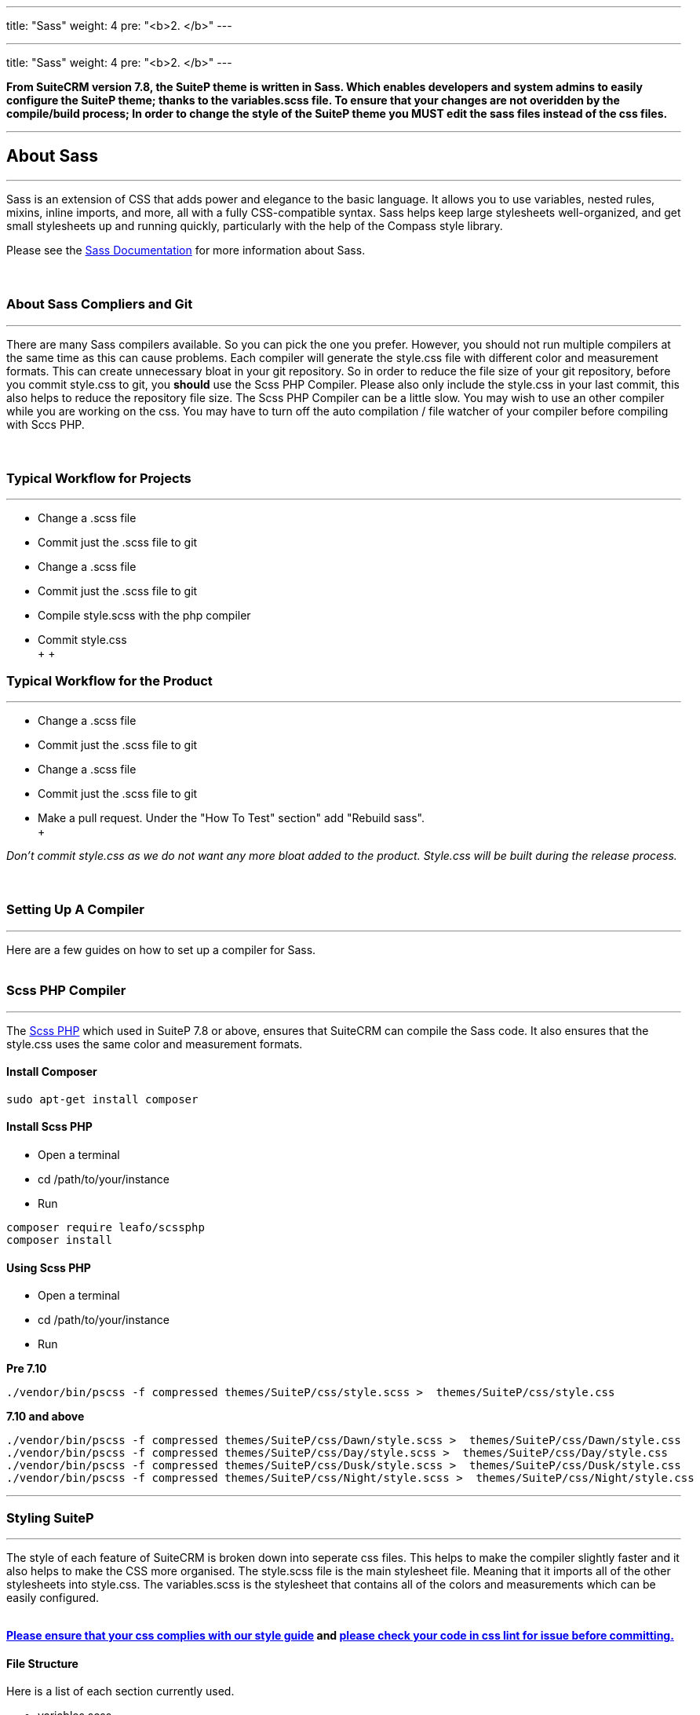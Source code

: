 ---
title: "Sass"
weight: 4
pre: "<b>2. </b>"
---

---
title: "Sass"
weight: 4
pre: "<b>2. </b>"
---


*From SuiteCRM version 7.8, the SuiteP theme is written in Sass. Which enables developers and system admins to easily configure the SuiteP theme; thanks to the variables.scss file. To ensure that your changes are not overidden by the compile/build process; In order to change the style of the SuiteP theme you MUST edit the sass files instead of the css files.*

'''

== About Sass

'''
Sass is an extension of CSS that adds power and elegance to the basic language. It allows you to use variables, nested rules, mixins, inline imports, and more, all with a fully CSS-compatible syntax. Sass helps keep large stylesheets well-organized, and get small stylesheets up and running quickly, particularly with the help of the Compass style library. +

Please see the https://sass-lang.com/documentation[Sass Documentation] for more information about Sass. +
 +
 +

=== About Sass Compliers and Git
'''
There are many Sass compilers available. So you can pick the one you prefer. However, you should not run multiple compilers at the same time as this can cause problems. Each compiler will generate the style.css file with different color and measurement formats. This can create unnecessary bloat in your git repository. So in order to reduce the file size of your git repository, before you commit style.css to git, you *should* use the Scss PHP Compiler. Please also only include the style.css in your last commit, this also helps to reduce the repository file size. The Scss PHP Compiler can be a little slow. You may wish to use an other compiler while you are working on the css. You may have to turn off the auto compilation / file watcher of your compiler before compiling with Sccs PHP. +
 +
 +

=== Typical Workflow for Projects
'''
* Change a .scss file
* Commit just the .scss file to git
* Change a .scss file
* Commit just the .scss file to git
* Compile style.scss with the php compiler
* Commit style.css +
 +
 +

=== Typical Workflow for the Product
'''
* Change a .scss file
* Commit just the .scss file to git
* Change a .scss file
* Commit just the .scss file to git
* Make a pull request. Under the "How To Test" section" add "Rebuild sass". +
 +

_Don't commit style.css as we do not want any more bloat added to the product. Style.css will be built during the release process._ +
 +
 +

=== Setting Up A Compiler
'''
Here are a few guides on how to set up a compiler for Sass. +
 +

=== Scss PHP Compiler
'''
The http://leafo.net/scssphp/[Scss PHP] which used in SuiteP 7.8 or above, ensures that SuiteCRM can compile the Sass code. It also ensures that the style.css uses the same color and measurement formats. +

==== Install Composer
....
sudo apt-get install composer
....

==== Install Scss PHP

* Open a terminal
* cd /path/to/your/instance
* Run
....
composer require leafo/scssphp
composer install
....

==== Using Scss PHP

* Open a terminal
* cd /path/to/your/instance
* Run +

*Pre 7.10*
....
./vendor/bin/pscss -f compressed themes/SuiteP/css/style.scss >  themes/SuiteP/css/style.css
....

*7.10 and above*
....
./vendor/bin/pscss -f compressed themes/SuiteP/css/Dawn/style.scss >  themes/SuiteP/css/Dawn/style.css
./vendor/bin/pscss -f compressed themes/SuiteP/css/Day/style.scss >  themes/SuiteP/css/Day/style.css
./vendor/bin/pscss -f compressed themes/SuiteP/css/Dusk/style.scss >  themes/SuiteP/css/Dusk/style.css
./vendor/bin/pscss -f compressed themes/SuiteP/css/Night/style.scss >  themes/SuiteP/css/Night/style.css
....

'''

=== Styling SuiteP
'''
The style of each feature of SuiteCRM is broken down into seperate css files. This helps to make the compiler slightly faster and it also helps to make the CSS more organised. The style.scss file is the main stylesheet file. Meaning that it imports all of the other stylesheets into style.css. The variables.scss is the stylesheet that contains all of the colors and measurements which can be easily configured. +
 +

*https://docs.suitecrm.com/community/contributing-code/coding-standards/[Please ensure that your css complies with our style guide] and http://csslint.net/[please check your code in css lint for issue before committing.]* +

==== File Structure

Here is a list of each section currently used. +

* variables.scss
* studio.scss
* style.scss
** tabs.scss
** sidebar.scss
** projects.scss
** panels.scss
** navbar.scss
** main.scss
** login.scss
** listview.scss
** forms.scss
** editview.scss
** detailview.scss
** dashboard.scss
** cases.scss
** campaigns.scss
** calendar.scss
** admin.scss
* yui.scss

==== Adding New Sass Files

When you need to add a new Sass file.

* Create the <name>.scss in the themes/SuiteP/css/ directory.
* Add the <name>.css and <name>.css.map to the .gitignore
* Add the following to the top of <name>.scss
....
/**** <Feature name> ***/
@import 'variables';
....

==== Making your CSS configurable

Let's say you wanted to style the background color a feature element in the SuiteP theme.

* Create a prefix css class for your feature
* give the element a css class in your template.

....
<div class="feature">
    <div class="element"></div>
</div>
....

* Add the your variable to the variables.scss

....
// Feature
$feature-bg: #333333;
....

* Then add the variable in your stylesheet

....
/**** <Feature name> ***/
@import 'variables'

.feature .element {
    background-color: $feature-bg;
}
....


=== Quick Tips to Write Better CSS
'''

Before you use the css lint here are a few things you can do to prevent issues in the first place:

==== Never use inline styles

Inline styles are impossible to change using well written css. Please use classes.
....
<div class="feature"></div>
....

instead of
....
<div style="color: white"></div>
....


==== Always use classess over id's

Even when you wish to select a single element in the DOM please just use a unique class instead of an id. IDs tend to have a higher specificity than classes and classes allows the same functionality to be reused. When possible, try to have a class for the feature and then a class for each sub feature.

....
.feature .sub-feature-1 > .sub-feature-2 {}
....

....
<div class="feature">
    <div class="sub-feature-1">
        <div class="sub-feature-2"></div>
    </div>
</div>
....

==== Order your Properties in Alpha Numeric Order

It helps others to find properties when they are sorted in alpha numeric order. Particularly when there are a lot of properties within a selector.

....
.feature .element {
    background-color: $feature-bg;
    bottom: auto;
    left: auto;
    position: absolute;
    right: auto;
    top: 0;
    width: 66.7%;
    z-index: 100;
}
....

==== Do *NOT* Stack Selectors

This helps the browser performance and it helps to make your CSS more readable. Though it may seem counter intuitive to programmers who are trying to prevent code duplication or if you need to get the same result for multiple elements. Consider using variables or mixins instead. That way you still can have the properties in one location.

....
@mixin subnav() {
  padding: 0;
  width: auto;
}

.selectLinkTop > .sugar_action_button > .subnav  {
  @include subnav();
}

.selectLinkBottom > .sugar_action_button > .subnav {
    @include subnav();
}
....

instead of

....
.selectLinkTop > .sugar_action_button > .subnav,
.selectLinkBottom > .sugar_action_button > .subnav {
  padding: 0;
  width: auto;
}
....

==== Choose the most Specific Selectors

CSS uses what it known as specificity to choose the style selector of an element. So try to select items as specific as you can but with a little room for others to override your changes. This helps to reduce style sheet bugs.

....
.button > .unique-class-name {}
....

instead of

....
.button span {}
....

==== *Table 1-1.* Specificity example
[cols="3", options="header"]
|===
|Selector
|Specificity
|Specificity in base 10

|Style=""
|1,0,0,0
|1000

|#wrapper #content {}
|0,2,0,0
|200

|#content .datePosted {}
|0,1,1,0
|110

|div#content {}
|0,1,0,1
|101

|#content {}
|0,1,0,0
|100

|p.comment .dateposted {}
|0,0,2,1
|21

|p.comment{}
|0,0,1,1
|11

|div p {}
|0,0,0,2
|2

|p {}
|0,0,0,1
|1
|===

==== Do *NOT* use wild cards

Wild cards are really bad for performance plus they sometimes cause undefined behaviour in CSS. Use a specific selector instead.

*NEVER DO THIS:*

....
table * {
  background-color: $list-view-action-menu-link-bg !important;
}


ul id^=subpanel {
  background-color: $list-view-action-menu-link-bg !important;
}
....

==== Do *NOT* combine elements with class names

Try to use the existing class names instead or give the element a unique class name.

....
.unique-class-name {}

/* or */

li > button {}

/* or */

li > .btn-default {}
....

instead of

....
button.btn-default {}
....

==== Do *NOT* use !important

Never use !important as it prevents others from overriding a style in a project. If you are having trouble styling an element it is likely because you need use a more specific selector, or you need to change some javascript to use css classes over an inline style.

....
.selectLinkTop > .sugar_action_button > .subnav a:hover {
  background-color: $list-view-action-menu-link-bg;
}
....

instead of

....
ul li a:hover {
  background-color: $list-view-action-menu-link-bg !important;
}
....

The only exception to this rule is when you have to force a style on an element that is using an inline style. Where possible change the javascript to support a css class instead.


==== Note the order of your selectors

Please keep in mind that selectors and properties are applied in the order they are loaded into the browser. So you may wish to switch the order of some selectors to get the correct result. Also be aware that more specific selectors will override this rule.

....
.unique-class {
  background-color: $page-bg;
}

.unique-class {
  background-color: $other-bg; /* this is the color now unless something more specific has been selected */
}
....

'''


















